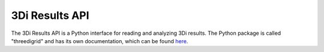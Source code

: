 3Di Results API
================

The 3Di Results API is a Python interface for reading and analyzing 3Di results. The Python package is called "threedigrid" and has its own documentation, which can be found `here <https://threedigrid.readthedocs.io/en/latest/>`_.
